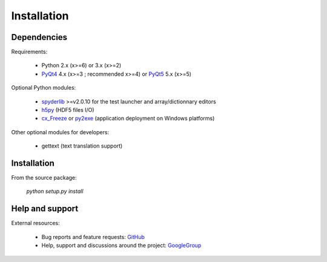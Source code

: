 Installation
============

Dependencies
------------

Requirements:

    * Python 2.x (x>=6) or 3.x (x>=2)
    * `PyQt4`_ 4.x (x>=3 ; recommended x>=4) or `PyQt5`_ 5.x (x>=5)
    
Optional Python modules:

    * `spyderlib`_ >=v2.0.10 for the test launcher and array/dictionnary editors
    * `h5py`_ (HDF5 files I/O)
    * `cx_Freeze`_ or `py2exe`_ (application deployment on Windows platforms)

.. _PyQt4: https://pypi.python.org/pypi/PyQt4
.. _PyQt5: https://pypi.python.org/pypi/PyQt5
.. _spyderlib: https://pypi.python.org/pypi/Spyder
.. _h5py: https://pypi.python.org/pypi/h5py
.. _cx_Freeze: https://pypi.python.org/pypi/cx_Freeze
.. _py2exe: https://pypi.python.org/pypi/py2exe

Other optional modules for developers:

    * gettext (text translation support)

Installation
------------

From the source package:

    `python setup.py install`
        
Help and support
----------------

External resources:

    * Bug reports and feature requests: `GitHub`_
    * Help, support and discussions around the project: `GoogleGroup`_

.. _GitHub: https://github.com/PierreRaybaut/guidata
.. _GoogleGroup: http://groups.google.fr/group/guidata_guiqwt
